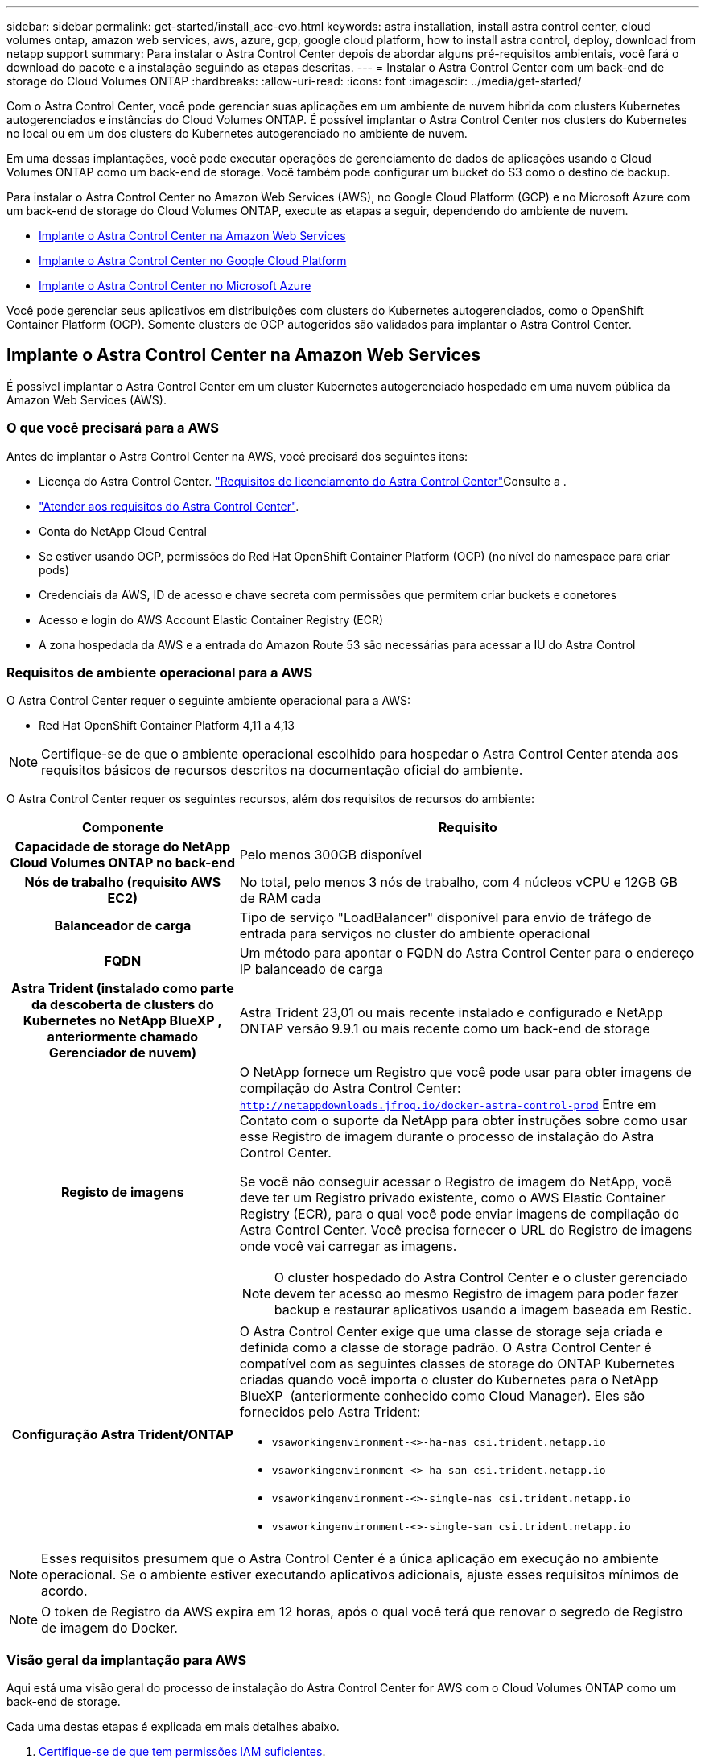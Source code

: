 ---
sidebar: sidebar 
permalink: get-started/install_acc-cvo.html 
keywords: astra installation, install astra control center, cloud volumes ontap, amazon web services, aws, azure, gcp, google cloud platform, how to install astra control, deploy, download from netapp support 
summary: Para instalar o Astra Control Center depois de abordar alguns pré-requisitos ambientais, você fará o download do pacote e a instalação seguindo as etapas descritas. 
---
= Instalar o Astra Control Center com um back-end de storage do Cloud Volumes ONTAP
:hardbreaks:
:allow-uri-read: 
:icons: font
:imagesdir: ../media/get-started/


[role="lead"]
Com o Astra Control Center, você pode gerenciar suas aplicações em um ambiente de nuvem híbrida com clusters Kubernetes autogerenciados e instâncias do Cloud Volumes ONTAP. É possível implantar o Astra Control Center nos clusters do Kubernetes no local ou em um dos clusters do Kubernetes autogerenciado no ambiente de nuvem.

Em uma dessas implantações, você pode executar operações de gerenciamento de dados de aplicações usando o Cloud Volumes ONTAP como um back-end de storage. Você também pode configurar um bucket do S3 como o destino de backup.

Para instalar o Astra Control Center no Amazon Web Services (AWS), no Google Cloud Platform (GCP) e no Microsoft Azure com um back-end de storage do Cloud Volumes ONTAP, execute as etapas a seguir, dependendo do ambiente de nuvem.

* <<Implante o Astra Control Center na Amazon Web Services>>
* <<Implante o Astra Control Center no Google Cloud Platform>>
* <<Implante o Astra Control Center no Microsoft Azure>>


Você pode gerenciar seus aplicativos em distribuições com clusters do Kubernetes autogerenciados, como o OpenShift Container Platform (OCP). Somente clusters de OCP autogeridos são validados para implantar o Astra Control Center.



== Implante o Astra Control Center na Amazon Web Services

É possível implantar o Astra Control Center em um cluster Kubernetes autogerenciado hospedado em uma nuvem pública da Amazon Web Services (AWS).



=== O que você precisará para a AWS

Antes de implantar o Astra Control Center na AWS, você precisará dos seguintes itens:

* Licença do Astra Control Center. link:../get-started/requirements.html["Requisitos de licenciamento do Astra Control Center"^]Consulte a .
* link:../get-started/requirements.html["Atender aos requisitos do Astra Control Center"^].
* Conta do NetApp Cloud Central
* Se estiver usando OCP, permissões do Red Hat OpenShift Container Platform (OCP) (no nível do namespace para criar pods)
* Credenciais da AWS, ID de acesso e chave secreta com permissões que permitem criar buckets e conetores
* Acesso e login do AWS Account Elastic Container Registry (ECR)
* A zona hospedada da AWS e a entrada do Amazon Route 53 são necessárias para acessar a IU do Astra Control




=== Requisitos de ambiente operacional para a AWS

O Astra Control Center requer o seguinte ambiente operacional para a AWS:

* Red Hat OpenShift Container Platform 4,11 a 4,13



NOTE: Certifique-se de que o ambiente operacional escolhido para hospedar o Astra Control Center atenda aos requisitos básicos de recursos descritos na documentação oficial do ambiente.

O Astra Control Center requer os seguintes recursos, além dos requisitos de recursos do ambiente:

[cols="1h,2a"]
|===
| Componente | Requisito 


| Capacidade de storage do NetApp Cloud Volumes ONTAP no back-end  a| 
Pelo menos 300GB disponível



| Nós de trabalho (requisito AWS EC2)  a| 
No total, pelo menos 3 nós de trabalho, com 4 núcleos vCPU e 12GB GB de RAM cada



| Balanceador de carga  a| 
Tipo de serviço "LoadBalancer" disponível para envio de tráfego de entrada para serviços no cluster do ambiente operacional



| FQDN  a| 
Um método para apontar o FQDN do Astra Control Center para o endereço IP balanceado de carga



| Astra Trident (instalado como parte da descoberta de clusters do Kubernetes no NetApp BlueXP , anteriormente chamado Gerenciador de nuvem)  a| 
Astra Trident 23,01 ou mais recente instalado e configurado e NetApp ONTAP versão 9.9.1 ou mais recente como um back-end de storage [[aws-registry]]



| Registo de imagens  a| 
O NetApp fornece um Registro que você pode usar para obter imagens de compilação do Astra Control Center:
`http://netappdownloads.jfrog.io/docker-astra-control-prod` Entre em Contato com o suporte da NetApp para obter instruções sobre como usar esse Registro de imagem durante o processo de instalação do Astra Control Center.

Se você não conseguir acessar o Registro de imagem do NetApp, você deve ter um Registro privado existente, como o AWS Elastic Container Registry (ECR), para o qual você pode enviar imagens de compilação do Astra Control Center. Você precisa fornecer o URL do Registro de imagens onde você vai carregar as imagens.


NOTE: O cluster hospedado do Astra Control Center e o cluster gerenciado devem ter acesso ao mesmo Registro de imagem para poder fazer backup e restaurar aplicativos usando a imagem baseada em Restic.



| Configuração Astra Trident/ONTAP  a| 
O Astra Control Center exige que uma classe de storage seja criada e definida como a classe de storage padrão. O Astra Control Center é compatível com as seguintes classes de storage do ONTAP Kubernetes criadas quando você importa o cluster do Kubernetes para o NetApp BlueXP  (anteriormente conhecido como Cloud Manager). Eles são fornecidos pelo Astra Trident:

* `vsaworkingenvironment-<>-ha-nas               csi.trident.netapp.io`
* `vsaworkingenvironment-<>-ha-san               csi.trident.netapp.io`
* `vsaworkingenvironment-<>-single-nas           csi.trident.netapp.io`
* `vsaworkingenvironment-<>-single-san           csi.trident.netapp.io`


|===

NOTE: Esses requisitos presumem que o Astra Control Center é a única aplicação em execução no ambiente operacional. Se o ambiente estiver executando aplicativos adicionais, ajuste esses requisitos mínimos de acordo.


NOTE: O token de Registro da AWS expira em 12 horas, após o qual você terá que renovar o segredo de Registro de imagem do Docker.



=== Visão geral da implantação para AWS

Aqui está uma visão geral do processo de instalação do Astra Control Center for AWS com o Cloud Volumes ONTAP como um back-end de storage.

Cada uma destas etapas é explicada em mais detalhes abaixo.

. <<Certifique-se de que tem permissões IAM suficientes>>.
. <<Instale um cluster RedHat OpenShift na AWS>>.
. <<Configurar a AWS>>.
. <<Configure o NetApp BlueXP  para AWS>>.
. <<Instalar o Astra Control Center for AWS>>.




=== Certifique-se de que tem permissões IAM suficientes

Certifique-se de que você tenha funções e permissões suficientes do IAM que permitam instalar um cluster do RedHat OpenShift e um conetor do NetApp BlueXP  (antigo Gerenciador de nuvem).

 https://docs.netapp.com/us-en/cloud-manager-setup-admin/concept-accounts-aws.html#initial-aws-credentials["Credenciais iniciais da AWS"^]Consulte .



=== Instale um cluster RedHat OpenShift na AWS

Instale um cluster do RedHat OpenShift Container Platform na AWS.

Para obter instruções de instalação, https://docs.openshift.com/container-platform/4.13/installing/installing_aws/installing-aws-default.html["Instalar um cluster na AWS no OpenShift Container Platform"^] consulte .



=== Configurar a AWS

Em seguida, configure a AWS para criar uma rede virtual, configurar instâncias de computação EC2 e criar um bucket do AWS S3. Se não conseguir acessar o <<aws-registry,Registro de imagem do NetApp Astra Control Center>>, você também precisará criar um ECR (Elastic Container Registry) para hospedar as imagens do Astra Control Center e enviar as imagens para esse Registro.

Siga a documentação da AWS para concluir as etapas a seguir.  https://docs.openshift.com/container-platform/4.13/installing/installing_aws/installing-aws-default.html["Documentação de instalação da AWS"^]Consulte .

. Crie uma rede virtual da AWS.
. Analise as instâncias de computação do EC2. Isso pode ser um servidor bare metal ou VMs na AWS.
. Se o tipo de instância ainda não corresponder aos requisitos mínimos de recursos do Astra para nós mestres e trabalhadores, altere o tipo de instância na AWS para atender aos requisitos do Astra. link:../get-started/requirements.html["Requisitos do Astra Control Center"^]Consulte a .
. Crie pelo menos um bucket do AWS S3 para armazenar seus backups.
. (Opcional) se não conseguir aceder ao <<aws-registry,Registro de imagem NetApp>>, faça o seguinte:
+
.. Crie um AWS Elastic Container Registry (ECR) para hospedar todas as imagens do Astra Control Center.
+

NOTE: Se você não criar o ECR, o Astra Control Center não poderá acessar dados de monitoramento de um cluster que contém o Cloud Volumes ONTAP com um back-end da AWS. O problema é causado quando o cluster que você tenta descobrir e gerenciar usando o Astra Control Center não tem acesso ao AWS ECR.

.. Envie as imagens do Astra Control Center para o Registro definido.





NOTE: O token AWS Elastic Container Registry (ECR) expira após 12 horas e faz com que as operações de clone entre clusters falhem. Esse problema ocorre ao gerenciar um back-end de storage do Cloud Volumes ONTAP configurado para AWS. Para corrigir esse problema, autentique novamente com o ECR e gere um novo segredo para que as operações de clone sejam retomadas com sucesso.

Veja um exemplo de implantação da AWS:

image:acc-cvo-aws2.png["Esta imagem mostra um exemplo do Centro de Controle Astra com uma implantação do Cloud Volumes ONTAP"]



=== Configure o NetApp BlueXP  para AWS

Usando o NetApp BlueXP , crie uma área de trabalho, adicione um conetor à AWS, crie um ambiente de trabalho e importe o cluster.

Siga a documentação do BlueXP  para concluir as etapas a seguir. Veja o seguinte:

* https://docs.netapp.com/us-en/occm/task_getting_started_aws.html["Introdução ao Cloud Volumes ONTAP na AWS"^].
* https://docs.netapp.com/us-en/occm/task_creating_connectors_aws.html#create-a-connector["Crie um conetor na AWS usando o BlueXP"^]


.Passos
. Adicione suas credenciais ao BlueXP .
. Criar um espaço de trabalho.
. Adicione um conetor para a AWS. Escolha a AWS como o provedor.
. Crie um ambiente de trabalho para seu ambiente de nuvem.
+
.. Localização: "Amazon Web Services (AWS)"
.. Tipo: "Cloud Volumes ONTAP HA"


. Importe o cluster OpenShift. O cluster se conetará ao ambiente de trabalho que você acabou de criar.
+
.. Veja os detalhes do cluster do NetApp selecionando *K8s* > *Lista de clusters* > *Detalhes do cluster*.
.. No canto superior direito, observe a versão Astra Trident.
.. Observe as classes de storage de cluster do Cloud Volumes ONTAP que mostram o NetApp como o provisionador.
+
Isso importa seu cluster Red Hat OpenShift e atribui a ele uma classe de armazenamento padrão. Você seleciona a classe de armazenamento. O Astra Trident é instalado automaticamente como parte do processo de importação e descoberta.



. Observe todos os volumes e volumes persistentes nessa implantação do Cloud Volumes ONTAP.



TIP: O Cloud Volumes ONTAP pode operar como um único nó ou em alta disponibilidade. Se a HA estiver ativada, observe o status da HA e o status da implantação do nó em execução na AWS.



=== Instalar o Astra Control Center for AWS

Siga o padrão link:../get-started/install_acc.html["Instruções de instalação do Astra Control Center"^].


NOTE: A AWS usa o tipo de bucket Generic S3.



== Implante o Astra Control Center no Google Cloud Platform

É possível implantar o Astra Control Center em um cluster autogerenciado do Kubernetes hospedado em uma nuvem pública do Google Cloud Platform (GCP).



=== O que você precisará para o GCP

Antes de implantar o Astra Control Center na GCP, você precisará dos seguintes itens:

* Licença do Astra Control Center. link:../get-started/requirements.html["Requisitos de licenciamento do Astra Control Center"^]Consulte a .
* link:../get-started/requirements.html["Atender aos requisitos do Astra Control Center"^].
* Conta do NetApp Cloud Central
* Se estiver usando OCP, Red Hat OpenShift Container Platform (OCP) 4,11 a 4,13
* Se estiver usando OCP, permissões do Red Hat OpenShift Container Platform (OCP) (no nível do namespace para criar pods)
* Conta de serviço do GCP com permissões que permitem criar buckets e conetores




=== Requisitos do ambiente operacional do GCP


NOTE: Certifique-se de que o ambiente operacional escolhido para hospedar o Astra Control Center atenda aos requisitos básicos de recursos descritos na documentação oficial do ambiente.

O Astra Control Center requer os seguintes recursos, além dos requisitos de recursos do ambiente:

[cols="1h,2a"]
|===
| Componente | Requisito 


| Capacidade de storage do NetApp Cloud Volumes ONTAP no back-end  a| 
Pelo menos 300GB disponível



| Nós de trabalho (requisito de computação do GCP)  a| 
No total, pelo menos 3 nós de trabalho, com 4 núcleos vCPU e 12GB GB de RAM cada



| Balanceador de carga  a| 
Tipo de serviço "LoadBalancer" disponível para envio de tráfego de entrada para serviços no cluster do ambiente operacional



| FQDN (ZONA DNS DO GCP)  a| 
Um método para apontar o FQDN do Astra Control Center para o endereço IP balanceado de carga



| Astra Trident (instalado como parte da descoberta de clusters do Kubernetes no NetApp BlueXP , anteriormente chamado Gerenciador de nuvem)  a| 
Astra Trident 23,01 ou mais recente instalado e configurado e NetApp ONTAP versão 9.9.1 ou mais recente como um back-end de storage [[gcp-registry]]



| Registo de imagens  a| 
O NetApp fornece um Registro que você pode usar para obter imagens de compilação do Astra Control Center:
`http://netappdownloads.jfrog.io/docker-astra-control-prod` Entre em Contato com o suporte da NetApp para obter instruções sobre como usar esse Registro de imagem durante o processo de instalação do Astra Control Center.

Se você não conseguir acessar o Registro de imagens do NetApp, você deve ter um Registro privado existente, como o Registro de contentores do Google, para o qual você pode enviar imagens de compilação do Astra Control Center. Você precisa fornecer o URL do Registro de imagens onde você vai carregar as imagens.


NOTE: Você precisa habilitar o acesso anônimo para extrair imagens Restic para backups.



| Configuração Astra Trident/ONTAP  a| 
O Astra Control Center exige que uma classe de storage seja criada e definida como a classe de storage padrão. O Astra Control Center é compatível com as seguintes classes de storage do ONTAP Kubernetes criadas quando você importa o cluster do Kubernetes para o NetApp BlueXP . Eles são fornecidos pelo Astra Trident:

* `vsaworkingenvironment-<>-ha-nas               csi.trident.netapp.io`
* `vsaworkingenvironment-<>-ha-san               csi.trident.netapp.io`
* `vsaworkingenvironment-<>-single-nas           csi.trident.netapp.io`
* `vsaworkingenvironment-<>-single-san           csi.trident.netapp.io`


|===

NOTE: Esses requisitos presumem que o Astra Control Center é a única aplicação em execução no ambiente operacional. Se o ambiente estiver executando aplicativos adicionais, ajuste esses requisitos mínimos de acordo.



=== Visão geral da implantação do GCP

Veja a seguir uma visão geral do processo de instalação do Astra Control Center em um cluster de OCP autogerenciado no GCP, com o Cloud Volumes ONTAP como um back-end de storage.

Cada uma destas etapas é explicada em mais detalhes abaixo.

. <<Instale um cluster RedHat OpenShift no GCP>>.
. <<Crie um projeto do GCP e uma nuvem privada virtual>>.
. <<Certifique-se de que tem permissões IAM suficientes>>.
. <<Configurar o GCP>>.
. <<Configurar o NetApp BlueXP  para GCP>>.
. <<Instalar o Astra Control Center no GCP>>.




=== Instale um cluster RedHat OpenShift no GCP

A primeira etapa é instalar um cluster do RedHat OpenShift no GCP.

Para obter instruções de instalação, consulte o seguinte:

* https://access.redhat.com/documentation/en-us/openshift_container_platform/4.13/html/installing/index#installing-on-gcp["Instalação de um cluster OpenShift no GCP"^]
* https://cloud.google.com/iam/docs/creating-managing-service-accounts#creating_a_service_account["Criando uma conta de serviço do GCP"^]




=== Crie um projeto do GCP e uma nuvem privada virtual

Crie pelo menos um projeto do GCP e a Virtual Private Cloud (VPC).


NOTE: OpenShift pode criar seus próprios grupos de recursos. Além disso, você também deve definir uma VPC do GCP. Consulte a documentação do OpenShift.

Você pode querer criar um grupo de recursos de cluster de plataforma e um grupo de recursos de cluster OpenShift de aplicativo de destino.



=== Certifique-se de que tem permissões IAM suficientes

Certifique-se de que você tenha funções e permissões suficientes do IAM que permitam instalar um cluster do RedHat OpenShift e um conetor do NetApp BlueXP  (antigo Gerenciador de nuvem).

 https://docs.netapp.com/us-en/cloud-manager-setup-admin/task-creating-connectors-gcp.html#setting-up-permissions["Credenciais e permissões iniciais do GCP"^]Consulte .



=== Configurar o GCP

Em seguida, configure o GCP para criar uma VPC, configurar instâncias de computação e criar um Google Cloud Object Storage. Se não conseguir acessar o <<gcp-registry,Registro de imagem do NetApp Astra Control Center>>, você também precisará criar um Registro de contentor do Google para hospedar as imagens do Astra Control Center e enviar as imagens para esse Registro.

Siga a documentação do GCP para concluir as etapas a seguir. Consulte Instalando o cluster OpenShift no GCP.

. Crie um projeto do GCP e uma VPC no GCP que você planeja usar para o cluster do OCP com o back-end do CVO.
. Revise as instâncias de computação. Isso pode ser um servidor bare metal ou VMs no GCP.
. Se o tipo de instância ainda não corresponder aos requisitos mínimos de recursos do Astra para nós mestres e trabalhadores, altere o tipo de instância no GCP para atender aos requisitos do Astra. link:../get-started/requirements.html["Requisitos do Astra Control Center"^]Consulte a .
. Crie pelo menos um bucket do GCP Cloud Storage para armazenar seus backups.
. Crie um segredo, que é necessário para o acesso ao bucket.
. (Opcional) se não conseguir aceder ao <<gcp-registry,Registro de imagem NetApp>>, faça o seguinte:
+
.. Crie um Registro de contêiner do Google para hospedar as imagens do Astra Control Center.
.. Configure o acesso do Google Container Registry para push/pull do Docker para todas as imagens do Astra Control Center.
+
Exemplo: As imagens do Astra Control Center podem ser enviadas para esse Registro inserindo o seguinte script:

+
[listing]
----
gcloud auth activate-service-account <service account email address>
--key-file=<GCP Service Account JSON file>
----
+
Este script requer um arquivo de manifesto Astra Control Center e sua localização do Registro de imagens do Google. Exemplo:

+
[listing]
----
manifestfile=acc.manifest.bundle.yaml
GCP_CR_REGISTRY=<target GCP image registry>
ASTRA_REGISTRY=<source Astra Control Center image registry>

while IFS= read -r image; do
    echo "image: $ASTRA_REGISTRY/$image $GCP_CR_REGISTRY/$image"
    root_image=${image%:*}
    echo $root_image
    docker pull $ASTRA_REGISTRY/$image
    docker tag $ASTRA_REGISTRY/$image $GCP_CR_REGISTRY/$image
    docker push $GCP_CR_REGISTRY/$image
done < acc.manifest.bundle.yaml
----


. Configurar zonas DNS.




=== Configurar o NetApp BlueXP  para GCP

Usando o NetApp BlueXP , crie uma área de trabalho, adicione um conetor ao GCP, crie um ambiente de trabalho e importe o cluster.

Siga a documentação do BlueXP  para concluir as etapas a seguir.  https://docs.netapp.com/us-en/occm/task_getting_started_gcp.html["Introdução ao Cloud Volumes ONTAP no GCP"^]Consulte .

.Antes de começar
* Acesso à conta do serviço do GCP com as permissões e funções necessárias do IAM


.Passos
. Adicione suas credenciais ao BlueXP .  https://docs.netapp.com/us-en/cloud-manager-setup-admin/task-adding-gcp-accounts.html["Adicionando contas do GCP"^]Consulte .
. Adicione um conetor para o GCP.
+
.. Escolha "GCP" como Provedor.
.. Insira as credenciais do GCP.  https://docs.netapp.com/us-en/cloud-manager-setup-admin/task-creating-connectors-gcp.html["Criando um conetor no GCP a partir do BlueXP"^]Consulte .
.. Certifique-se de que o conetor está a funcionar e mude para esse conetor.


. Crie um ambiente de trabalho para seu ambiente de nuvem.
+
.. Localização: "GCP"
.. Tipo: "Cloud Volumes ONTAP HA"


. Importe o cluster OpenShift. O cluster se conetará ao ambiente de trabalho que você acabou de criar.
+
.. Veja os detalhes do cluster do NetApp selecionando *K8s* > *Lista de clusters* > *Detalhes do cluster*.
.. No canto superior direito, observe a versão do Trident.
.. Observe as classes de storage de cluster do Cloud Volumes ONTAP que mostram "NetApp" como o provisionador.
+
Isso importa seu cluster Red Hat OpenShift e atribui a ele uma classe de armazenamento padrão. Você seleciona a classe de armazenamento. O Astra Trident é instalado automaticamente como parte do processo de importação e descoberta.



. Observe todos os volumes e volumes persistentes nessa implantação do Cloud Volumes ONTAP.



TIP: O Cloud Volumes ONTAP pode operar como um nó único ou em alta disponibilidade (HA). Se a HA estiver ativada, observe o status de HA e o status de implantação de nós em execução no GCP.



=== Instalar o Astra Control Center no GCP

Siga o padrão link:../get-started/install_acc.html["Instruções de instalação do Astra Control Center"^].


NOTE: O GCP usa o tipo de bucket Generic S3.

. Gere o segredo do Docker para extrair imagens para a instalação do Astra Control Center:
+
[listing]
----
kubectl create secret docker-registry <secret name> --docker-server=<Registry location> --docker-username=_json_key --docker-password="$(cat <GCP Service Account JSON file>)" --namespace=pcloud
----




== Implante o Astra Control Center no Microsoft Azure

É possível implantar o Astra Control Center em um cluster Kubernetes autogerenciado, hospedado em uma nuvem pública do Microsoft Azure.



=== O que você precisará para o Azure

Antes de implantar o Astra Control Center no Azure, você precisará dos seguintes itens:

* Licença do Astra Control Center. link:../get-started/requirements.html["Requisitos de licenciamento do Astra Control Center"^]Consulte a .
* link:../get-started/requirements.html["Atender aos requisitos do Astra Control Center"^].
* Conta do NetApp Cloud Central
* Se estiver usando OCP, Red Hat OpenShift Container Platform (OCP) 4,11 a 4,13
* Se estiver usando OCP, permissões do Red Hat OpenShift Container Platform (OCP) (no nível do namespace para criar pods)
* Credenciais do Azure com permissões que permitem criar buckets e conetores




=== Requisitos de ambiente operacional para o Azure

Certifique-se de que o ambiente operacional escolhido para hospedar o Astra Control Center atenda aos requisitos básicos de recursos descritos na documentação oficial do ambiente.

O Astra Control Center requer os seguintes recursos, além dos requisitos de recursos do ambiente:

link:../get-started/requirements.html["Requisitos do ambiente operacional do Astra Control Center"^]Consulte a .

[cols="1h,2a"]
|===
| Componente | Requisito 


| Capacidade de storage do NetApp Cloud Volumes ONTAP no back-end  a| 
Pelo menos 300GB disponível



| Nós de trabalho (requisito de computação do Azure)  a| 
No total, pelo menos 3 nós de trabalho, com 4 núcleos vCPU e 12GB GB de RAM cada



| Balanceador de carga  a| 
Tipo de serviço "LoadBalancer" disponível para envio de tráfego de entrada para serviços no cluster do ambiente operacional



| FQDN (zona DNS do Azure)  a| 
Um método para apontar o FQDN do Astra Control Center para o endereço IP balanceado de carga



| Astra Trident (instalado como parte da descoberta de clusters do Kubernetes no NetApp BlueXP )  a| 
Astra Trident 23,01 ou mais recente instalado e configurado e o NetApp ONTAP versão 9.9.1 ou mais recente será usado como back-end de storage [[azure-registry]]



| Registo de imagens  a| 
O NetApp fornece um Registro que você pode usar para obter imagens de compilação do Astra Control Center:
`http://netappdownloads.jfrog.io/docker-astra-control-prod` Entre em Contato com o suporte da NetApp para obter instruções sobre como usar esse Registro de imagem durante o processo de instalação do Astra Control Center.

Se você não conseguir acessar o Registro de imagem do NetApp, você deve ter um Registro privado existente, como o Azure Container Registry (ACR), para o qual você pode enviar imagens de compilação do Astra Control Center. Você precisa fornecer o URL do Registro de imagens onde você vai carregar as imagens.


NOTE: Você precisa habilitar o acesso anônimo para extrair imagens Restic para backups.



| Configuração Astra Trident/ONTAP  a| 
O Astra Control Center exige que uma classe de storage seja criada e definida como a classe de storage padrão. O Astra Control Center é compatível com as seguintes classes de storage do ONTAP Kubernetes criadas quando você importa o cluster do Kubernetes para o NetApp BlueXP . Eles são fornecidos pelo Astra Trident:

* `vsaworkingenvironment-<>-ha-nas               csi.trident.netapp.io`
* `vsaworkingenvironment-<>-ha-san               csi.trident.netapp.io`
* `vsaworkingenvironment-<>-single-nas           csi.trident.netapp.io`
* `vsaworkingenvironment-<>-single-san           csi.trident.netapp.io`


|===

NOTE: Esses requisitos presumem que o Astra Control Center é a única aplicação em execução no ambiente operacional. Se o ambiente estiver executando aplicativos adicionais, ajuste esses requisitos mínimos de acordo.



=== Visão geral da implantação para o Azure

Aqui está uma visão geral do processo para instalar o Astra Control Center para Azure.

Cada uma destas etapas é explicada em mais detalhes abaixo.

. <<Instale um cluster RedHat OpenShift no Azure>>.
. <<Criar grupos de recursos do Azure>>.
. <<Certifique-se de que tem permissões IAM suficientes>>.
. <<Configurar o Azure>>.
. <<Configure o NetApp BlueXP  (anteriormente Gerenciador de nuvem) para Azure>>.
. <<Instalar e configurar o Astra Control Center para Azure>>.




=== Instale um cluster RedHat OpenShift no Azure

O primeiro passo é instalar um cluster RedHat OpenShift no Azure.

Para obter instruções de instalação, consulte o seguinte:

* https://docs.openshift.com/container-platform/4.13/installing/installing_azure/preparing-to-install-on-azure.html["Instalando o cluster OpenShift no Azure"^].
* https://docs.openshift.com/container-platform/4.13/installing/installing_azure/installing-azure-account.html["Instalando uma conta do Azure"^].




=== Criar grupos de recursos do Azure

Crie pelo menos um grupo de recursos do Azure.


NOTE: OpenShift pode criar seus próprios grupos de recursos. Além disso, você também deve definir grupos de recursos do Azure. Consulte a documentação do OpenShift.

Você pode querer criar um grupo de recursos de cluster de plataforma e um grupo de recursos de cluster OpenShift de aplicativo de destino.



=== Certifique-se de que tem permissões IAM suficientes

Verifique se você tem funções e permissões suficientes do IAM que permitem instalar um cluster do RedHat OpenShift e um NetApp BlueXP  Connector.

 https://docs.netapp.com/us-en/cloud-manager-setup-admin/concept-accounts-azure.html["Credenciais e permissões do Azure"^]Consulte .



=== Configurar o Azure

Em seguida, configure o Azure para criar uma rede virtual, configurar instâncias de computação e criar um contentor Blob do Azure. Se não conseguir acessar o <<azure-registry,Registro de imagem do NetApp Astra Control Center>>, você também precisará criar um ACR (Azure Container Registry) para hospedar as imagens do Astra Control Center e enviar as imagens para esse Registro.

Siga a documentação do Azure para concluir as etapas a seguir.  https://docs.openshift.com/container-platform/4.13/installing/installing_azure/preparing-to-install-on-azure.html["Instalando o cluster OpenShift no Azure"^]Consulte .

. Crie uma rede virtual do Azure.
. Revise as instâncias de computação. Isso pode ser um servidor bare metal ou VMs no Azure.
. Se o tipo de instância ainda não corresponder aos requisitos mínimos de recursos do Astra para nós mestres e trabalhadores, altere o tipo de instância no Azure para atender aos requisitos do Astra. link:../get-started/requirements.html["Requisitos do Astra Control Center"^]Consulte a .
. Crie pelo menos um contêiner do Blob do Azure para armazenar seus backups.
. Crie uma conta de armazenamento. Você precisará de uma conta de storage para criar um contêiner para ser usado como um bucket no Astra Control Center.
. Crie um segredo, que é necessário para o acesso ao bucket.
. (Opcional) se não conseguir aceder ao <<azure-registry,Registro de imagem NetApp>>, faça o seguinte:
+
.. Crie um ACR (Azure Container Registry) para hospedar as imagens do Astra Control Center.
.. Configure o acesso ACR para push/pull do Docker para todas as imagens do Astra Control Center.
.. Envie as imagens do Astra Control Center para esse Registro usando o seguinte script:
+
[listing]
----
az acr login -n <AZ ACR URL/Location>
This script requires the Astra Control Center manifest file and your Azure ACR location.
----
+
*Exemplo*:

+
[listing]
----
manifestfile=acc.manifest.bundle.yaml
AZ_ACR_REGISTRY=<target Azure ACR image registry>
ASTRA_REGISTRY=<source Astra Control Center image registry>

while IFS= read -r image; do
    echo "image: $ASTRA_REGISTRY/$image $AZ_ACR_REGISTRY/$image"
    root_image=${image%:*}
    echo $root_image
    docker pull $ASTRA_REGISTRY/$image
    docker tag $ASTRA_REGISTRY/$image $AZ_ACR_REGISTRY/$image
    docker push $AZ_ACR_REGISTRY/$image
done < acc.manifest.bundle.yaml
----


. Configurar zonas DNS.




=== Configure o NetApp BlueXP  (anteriormente Gerenciador de nuvem) para Azure

Usando o BlueXP  (antigo Gerenciador de nuvem), crie uma área de trabalho, adicione um conetor ao Azure, crie um ambiente de trabalho e importe o cluster.

Siga a documentação do BlueXP  para concluir as etapas a seguir.  https://docs.netapp.com/us-en/occm/task_getting_started_azure.html["Introdução ao BlueXP  no Azure"^]Consulte .

.Antes de começar
Acesso à conta do Azure com as permissões e funções necessárias do IAM

.Passos
. Adicione suas credenciais ao BlueXP .
. Adicione um conetor para o Azure.  https://mysupport.netapp.com/site/info/cloud-manager-policies["Políticas da BlueXP"^]Consulte .
+
.. Escolha *Azure* como Provedor.
.. Insira as credenciais do Azure, incluindo o ID do aplicativo, o segredo do cliente e o ID do diretório (locatário).
+
 https://docs.netapp.com/us-en/occm/task_creating_connectors_azure.html["Criando um conetor no Azure a partir do BlueXPr"^]Consulte .



. Certifique-se de que o conetor está a funcionar e mude para esse conetor.
+
image:acc-cvo-azure-connectors.png["Esta imagem mostra conetores no BlueXP"]

. Crie um ambiente de trabalho para seu ambiente de nuvem.
+
.. Localização: "Microsoft Azure".
.. Tipo: "Cloud Volumes ONTAP HA".


+
image:acc-cvo-azure-working-environment.png["Esta imagem mostra as localizações do ambiente de trabalho no BlueXP"]

. Importe o cluster OpenShift. O cluster se conetará ao ambiente de trabalho que você acabou de criar.
+
.. Veja os detalhes do cluster do NetApp selecionando *K8s* > *Lista de clusters* > *Detalhes do cluster*.
+
image:acc-cvo-azure-connected.png["Esta imagem mostra um cluster importado no BlueXP"]

.. No canto superior direito, observe a versão Astra Trident.
.. Observe as classes de storage de cluster do Cloud Volumes ONTAP que mostram o NetApp como o provisionador.


+
Isso importa seu cluster Red Hat OpenShift e atribui uma classe de armazenamento padrão. Você seleciona a classe de armazenamento. O Astra Trident é instalado automaticamente como parte do processo de importação e descoberta.

. Observe todos os volumes e volumes persistentes nessa implantação do Cloud Volumes ONTAP.
. O Cloud Volumes ONTAP pode operar como um único nó ou em alta disponibilidade. Se a HA estiver ativada, observe o status da HA e o status da implantação do nó em execução no Azure.




=== Instalar e configurar o Astra Control Center para Azure

Instalar o Astra Control Center com o padrão link:../get-started/install_acc.html["instruções de instalação"^].

Usando o Astra Control Center, adicione um bucket do Azure. link:../get-started/setup_overview.html["Configure o Astra Control Center e adicione buckets"^]Consulte a .
